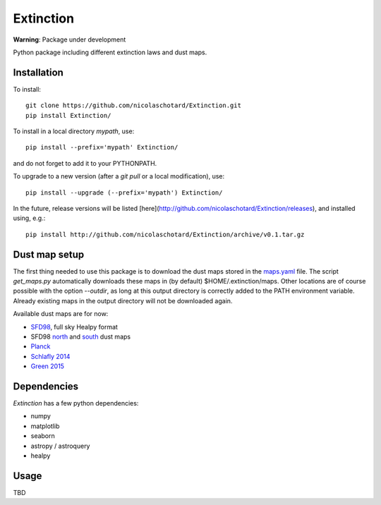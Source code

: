Extinction
==========

**Warning**: Package under development

Python package including different extinction laws and dust maps.

Installation
------------

To install::

  git clone https://github.com/nicolaschotard/Extinction.git
  pip install Extinction/

To install in a local directory `mypath`, use::

  pip install --prefix='mypath' Extinction/

and do not forget to add it to your PYTHONPATH.

To upgrade to a new version (after a `git pull` or a local modification), use::

  pip install --upgrade (--prefix='mypath') Extinction/


In the future, release versions will be listed
[here](http://github.com/nicolaschotard/Extinction/releases), and
installed using, e.g.::

  pip install http://github.com/nicolaschotard/Extinction/archive/v0.1.tar.gz


Dust map setup
--------------

The first thing needed to use this package is to download the dust
maps stored in the `maps.yaml <extinction/data/maps.yaml>`_ file. The
script `get_maps.py` automatically downloads these maps in (by
default) $HOME/.extinction/maps. Other locations are of course
possible with the option `--outdir`, as long at this output directory
is correctly added to the PATH environment variable. Already existing
maps in the output directory will not be downloaded again.

Available dust maps are for now:

- `SFD98 <http://lambda.gsfc.nasa.gov/product/foreground/dust_map.cfm>`_, full sky Healpy format
- SFD98 `north <http://www.sdss3.org/svn/repo/catalogs/dust/trunk/maps/SFD_dust_4096_ngp.fits>`_ and `south <http://www.sdss3.org/svn/repo/catalogs/dust/trunk/maps/SFD_dust_4096_sgp.fits>`_ dust maps
- `Planck <http://irsa.ipac.caltech.edu/data/Planck/release_1/all-sky-maps/previews/HFI_CompMap_ThermalDustModel_2048_R1.20/index.html>`_
- `Schlafly 2014 <http://lambda.gsfc.nasa.gov/product/foreground/fg_ebv_map_info.cfm>`_
- `Green 2015 <http://lambda.gsfc.nasa.gov/product/foreground/fg_ebv_2015_map_info.cfm>`_


Dependencies
------------

`Extinction` has a few python dependencies:

- numpy
- matplotlib
- seaborn
- astropy / astroquery  
- healpy

Usage
-----

TBD
